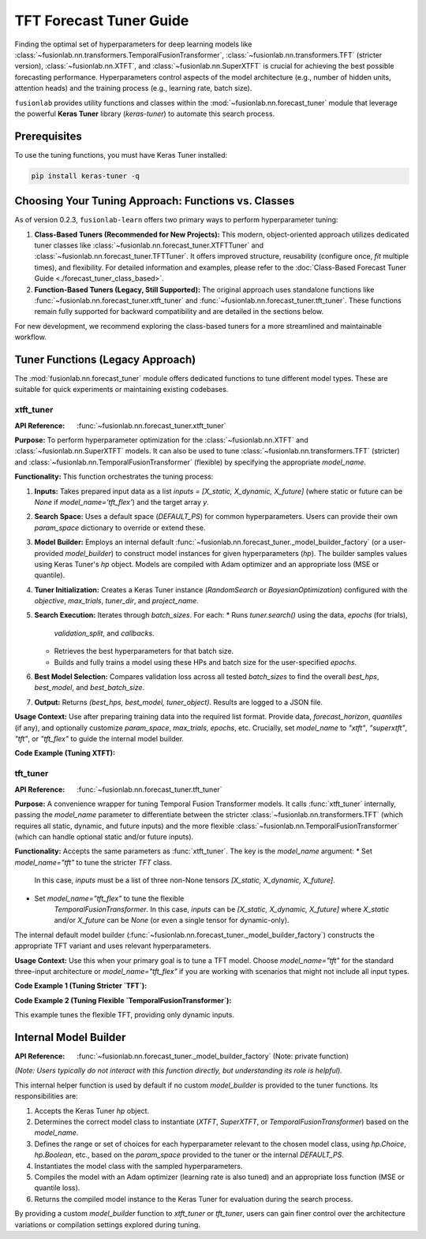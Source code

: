 .. _user_guide_forecast_tuner:

==========================
TFT Forecast Tuner Guide
==========================

Finding the optimal set of hyperparameters for deep learning models
like :class:`~fusionlab.nn.transformers.TemporalFusionTransformer`,
:class:`~fusionlab.nn.transformers.TFT` (stricter version),
:class:`~fusionlab.nn.XTFT`, and
:class:`~fusionlab.nn.SuperXTFT` is crucial for achieving the best
possible forecasting performance. Hyperparameters control aspects of
the model architecture (e.g., number of hidden units, attention
heads) and the training process (e.g., learning rate, batch size).

``fusionlab`` provides utility functions and classes within the
:mod:`~fusionlab.nn.forecast_tuner` module that leverage the
powerful **Keras Tuner** library (`keras-tuner`) to automate this
search process.

Prerequisites
-------------

To use the tuning functions, you must have Keras Tuner installed:

.. code-block:: bash

    pip install keras-tuner -q

.. _tuning_approach_choice:

Choosing Your Tuning Approach: Functions vs. Classes
----------------------------------------------------

As of version 0.2.3, ``fusionlab-learn`` offers two primary ways to
perform hyperparameter tuning:

1.  **Class-Based Tuners (Recommended for New Projects):**
    This modern, object-oriented approach utilizes dedicated tuner
    classes like :class:`~fusionlab.nn.forecast_tuner.XTFTTuner`
    and :class:`~fusionlab.nn.forecast_tuner.TFTTuner`.
    It offers improved structure, reusability (configure once,
    `fit` multiple times), and flexibility.
    For detailed information and examples, please refer to the
    :doc:`Class-Based Forecast Tuner Guide <./forecast_tuner_class_based>`.

2.  **Function-Based Tuners (Legacy, Still Supported):**
    The original approach uses standalone functions like
    :func:`~fusionlab.nn.forecast_tuner.xtft_tuner` and
    :func:`~fusionlab.nn.forecast_tuner.tft_tuner`. These
    functions remain fully supported for backward compatibility and
    are detailed in the sections below.

For new development, we recommend exploring the class-based tuners
for a more streamlined and maintainable workflow.

Tuner Functions (Legacy Approach)
---------------------------------

The :mod:`fusionlab.nn.forecast_tuner` module offers dedicated
functions to tune different model types. These are suitable for
quick experiments or maintaining existing codebases.

.. _xtft_tuner_doc:

xtft_tuner
~~~~~~~~~~~~
:API Reference: :func:`~fusionlab.nn.forecast_tuner.xtft_tuner`

**Purpose:**
To perform hyperparameter optimization for the
:class:`~fusionlab.nn.XTFT` and
:class:`~fusionlab.nn.SuperXTFT` models. It can also be used
to tune :class:`~fusionlab.nn.transformers.TFT` (stricter) and
:class:`~fusionlab.nn.TemporalFusionTransformer` (flexible) by
specifying the appropriate `model_name`.

**Functionality:**
This function orchestrates the tuning process:

1.  **Inputs:** Takes prepared input data as a list
    `inputs = [X_static, X_dynamic, X_future]` (where static or
    future can be `None` if `model_name='tft_flex'`) and the
    target array `y`.
2.  **Search Space:** Uses a default space (`DEFAULT_PS`) for
    common hyperparameters. Users can provide their own
    `param_space` dictionary to override or extend these.
3.  **Model Builder:** Employs an internal default
    :func:`~fusionlab.nn.forecast_tuner._model_builder_factory`
    (or a user-provided `model_builder`) to construct model
    instances for given hyperparameters (`hp`). The builder samples
    values using Keras Tuner's `hp` object. Models are compiled
    with Adam optimizer and an appropriate loss (MSE or quantile).
4.  **Tuner Initialization:** Creates a Keras Tuner instance
    (`RandomSearch` or `BayesianOptimization`) configured with the
    `objective`, `max_trials`, `tuner_dir`, and `project_name`.
5.  **Search Execution:** Iterates through `batch_sizes`. For each:
    * Runs `tuner.search()` using the data, `epochs` (for trials),
      `validation_split`, and `callbacks`.
    * Retrieves the best hyperparameters for that batch size.
    * Builds and fully trains a model using these HPs and batch
      size for the user-specified `epochs`.
6.  **Best Model Selection:** Compares validation loss across all
    tested `batch_sizes` to find the overall `best_hps`,
    `best_model`, and `best_batch_size`.
7.  **Output:** Returns `(best_hps, best_model, tuner_object)`.
    Results are logged to a JSON file.

**Usage Context:**
Use after preparing training data into the required list format.
Provide data, `forecast_horizon`, `quantiles` (if any), and
optionally customize `param_space`, `max_trials`, `epochs`, etc.
Crucially, set `model_name` to `"xtft"`, `"superxtft"`, `"tft"`,
or `"tft_flex"` to guide the internal model builder.

**Code Example (Tuning XTFT):**

.. code-block:: python
    :linenos:

    import numpy as np
    import os
    import tensorflow as tf
    from fusionlab.nn.forecast_tuner import xtft_tuner
    # from fusionlab.nn import XTFT # For context

    # 1. Prepare Dummy Data (Static, Dynamic, Future)
    B, T_past, H_out = 8, 12, 6
    D_s, D_d, D_f = 3, 5, 2
    T_future_total = T_past + H_out

    X_static_train = np.random.rand(B, D_s).astype(np.float32)
    X_dynamic_train = np.random.rand(B, T_past, D_d).astype(np.float32)
    X_future_train = np.random.rand(
        B, T_future_total, D_f).astype(np.float32)
    y_train = np.random.rand(B, H_out, 1).astype(np.float32)

    # Inputs for tuner: [Static, Dynamic, Future]
    train_inputs = [X_static_train, X_dynamic_train, X_future_train]

    # 2. Define Minimal Search Space & Case Info
    custom_param_space = {
        'hidden_units': [16], # Fixed for speed
        'num_heads': [2],
        'learning_rate': [1e-3]
    }
    case_info_xtft = {
        'quantiles': None, # Point forecast
        'forecast_horizon': H_out,
        'static_input_dim': D_s,
        'dynamic_input_dim': D_d,
        'future_input_dim': D_f,
        'output_dim': 1
    }

    # 3. Define Tuning Parameters
    output_dir = "./xtft_tuning_example_output"
    project_name = "XTFT_Point_Tuning"

    # 4. Run the Tuner for XTFT
    print("Starting XTFT tuning...")
    best_hps, best_model, tuner = xtft_tuner(
        inputs=train_inputs,
        y=y_train,
        param_space=custom_param_space,
        forecast_horizon=H_out, # Passed directly to tuner
        quantiles=None,         # Passed directly to tuner
        case_info=case_info_xtft, # For model builder
        max_trials=1,           # Minimal for demo
        objective='val_loss',
        epochs=2,               # Minimal for demo
        batch_sizes=[8],        # Single small batch
        validation_split=0.25,
        tuner_dir=output_dir,
        project_name=project_name,
        tuner_type='random',
        model_name="xtft", # Crucial: tells builder to make XTFT
        verbose=0
    )

    # 5. Display Results
    print("\nXTFT Tuning complete.")
    if best_hps:
        print("--- Best Hyperparameters (XTFT) ---")
        print(best_hps)
        # best_model.summary()
    else:
        print("XTFT Tuning failed to find a best model.")
    # tuner.results_summary(num_trials=1)


.. raw:: html

    <hr>

.. _tft_tuner_doc:

tft_tuner
~~~~~~~~~~~
:API Reference: :func:`~fusionlab.nn.forecast_tuner.tft_tuner`

**Purpose:**
A convenience wrapper for tuning Temporal Fusion Transformer models.
It calls :func:`xtft_tuner` internally, passing the `model_name`
parameter to differentiate between the stricter
:class:`~fusionlab.nn.transformers.TFT` (which requires all static,
dynamic, and future inputs) and the more flexible
:class:`~fusionlab.nn.TemporalFusionTransformer` (which can handle
optional static and/or future inputs).

**Functionality:**
Accepts the same parameters as :func:`xtft_tuner`. The key is the
`model_name` argument:
* Set `model_name="tft"` to tune the stricter `TFT` class.
    In this case, `inputs` must be a list of three non-None tensors
    `[X_static, X_dynamic, X_future]`.
* Set `model_name="tft_flex"` to tune the flexible
    `TemporalFusionTransformer`. In this case, `inputs` can be
    `[X_static, X_dynamic, X_future]` where `X_static` and/or
    `X_future` can be `None` (or even a single tensor for dynamic-only).

The internal default model builder
(:func:`~fusionlab.nn.forecast_tuner._model_builder_factory`)
constructs the appropriate TFT variant and uses relevant
hyperparameters.

**Usage Context:**
Use this when your primary goal is to tune a TFT model. Choose
`model_name="tft"` for the standard three-input architecture or
`model_name="tft_flex"` if you are working with scenarios that
might not include all input types.

**Code Example 1 (Tuning Stricter `TFT`):**

.. code-block:: python
    :linenos:

    import numpy as np
    import os
    import tensorflow as tf
    from fusionlab.nn.forecast_tuner import tft_tuner
    # from fusionlab.nn.transformers import TFT # For context

    # 1. Prepare Dummy Data (ALL inputs required for stricter TFT)
    B, T_past, H_out = 8, 12, 6
    D_s, D_d, D_f = 3, 5, 2
    T_future_total = T_past + H_out

    X_s_train = np.random.rand(B, D_s).astype(np.float32)
    X_d_train = np.random.rand(B, T_past, D_d).astype(np.float32)
    X_f_train = np.random.rand(
        B, T_future_total, D_f).astype(np.float32)
    y_train_tft = np.random.rand(B, H_out, 1).astype(np.float32)

    train_inputs_strict_tft = [X_s_train, X_d_train, X_f_train]

    # 2. Define Case Info & Minimal Param Space
    case_info_strict_tft = {
        'quantiles': None, 'forecast_horizon': H_out,
        'static_input_dim': D_s, 'dynamic_input_dim': D_d,
        'future_input_dim': D_f, 'output_dim': 1
    }
    param_space_tft = {'hidden_units': [16], 'learning_rate': [1e-3]}

    # 3. Run Tuner for Stricter TFT
    print("\nStarting stricter TFT tuning...")
    best_hps_s, _, _ = tft_tuner(
        inputs=train_inputs_strict_tft, y=y_train_tft,
        param_space=param_space_tft,
        forecast_horizon=H_out, quantiles=None,
        case_info=case_info_strict_tft,
        max_trials=1, epochs=1, batch_sizes=[4],
        validation_split=0.5, tuner_dir="./tft_strict_tuning",
        project_name="TFT_Strict_Tune", model_name="tft", # Key
        verbose=0
    )
    print("Stricter TFT Tuning complete.")
    if best_hps_s: print("  Best HPs (Stricter TFT):", best_hps_s)

**Code Example 2 (Tuning Flexible `TemporalFusionTransformer`):**

This example tunes the flexible TFT, providing only dynamic inputs.

.. code-block:: python
    :linenos:

    import numpy as np
    import os
    import tensorflow as tf
    from fusionlab.nn.forecast_tuner import tft_tuner
    # from fusionlab.nn import TemporalFusionTransformer # For context

    # 1. Prepare Dummy Data (Dynamic inputs only)
    B, T_past, H_out = 8, 12, 6
    D_d = 5 # Dynamic features
    X_d_train_flex = np.random.rand(B, T_past, D_d).astype(np.float32)
    y_train_flex = np.random.rand(B, H_out, 1).astype(np.float32)

    # Inputs for flexible TFT (static and future are None)
    train_inputs_flex = [None, X_d_train_flex, None]

    # 2. Define Case Info & Minimal Param Space
    case_info_flex_tft = {
        'quantiles': None, 'forecast_horizon': H_out,
        'dynamic_input_dim': D_d, # Static/Future dims are None
        'static_input_dim': None,
        'future_input_dim': None,
        'output_dim': 1
    }
    param_space_flex = {'hidden_units': [16], 'learning_rate': [1e-3]}

    # 3. Run Tuner for Flexible TFT
    print("\nStarting flexible TFT (tft_flex) tuning...")
    best_hps_f, _, _ = tft_tuner(
        inputs=train_inputs_flex, y=y_train_flex,
        param_space=param_space_flex,
        forecast_horizon=H_out, quantiles=None,
        case_info=case_info_flex_tft,
        max_trials=1, epochs=1, batch_sizes=[4],
        validation_split=0.5, tuner_dir="./tft_flex_tuning",
        project_name="TFT_Flex_Tune", model_name="tft_flex", # Key
        verbose=0
    )
    print("Flexible TFT Tuning complete.")
    if best_hps_f: print("  Best HPs (Flexible TFT):", best_hps_f)


.. raw:: html

    <hr>

Internal Model Builder
-------------------------
:API Reference: :func:`~fusionlab.nn.forecast_tuner._model_builder_factory` (Note: private function)


*(Note: Users typically do not interact with this function directly,
but understanding its role is helpful).*

This internal helper function is used by default if no custom
`model_builder` is provided to the tuner functions. Its responsibilities
are:

1.  Accepts the Keras Tuner `hp` object.
2.  Determines the correct model class to instantiate (`XTFT`,
    `SuperXTFT`, or `TemporalFusionTransformer`) based on the
    `model_name`.
3.  Defines the range or set of choices for each hyperparameter
    relevant to the chosen model class, using `hp.Choice`, `hp.Boolean`,
    etc., based on the `param_space` provided to the tuner or the
    internal `DEFAULT_PS`.
4.  Instantiates the model class with the sampled hyperparameters.
5.  Compiles the model with an Adam optimizer (learning rate is also
    tuned) and an appropriate loss function (MSE or quantile loss).
6.  Returns the compiled model instance to the Keras Tuner for
    evaluation during the search process.

By providing a custom `model_builder` function to `xtft_tuner` or
`tft_tuner`, users can gain finer control over the architecture
variations or compilation settings explored during tuning.

